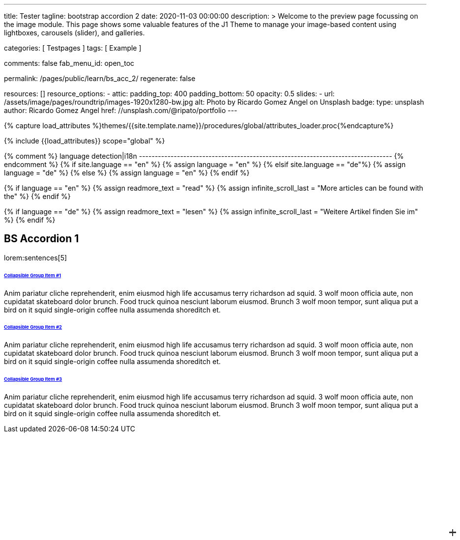 ---
title:                                  Tester
tagline:                                bootstrap accordion 2
date:                                   2020-11-03 00:00:00
description: >
                                        Welcome to the preview page focussing on the image module. This page
                                        shows some valuable features of the J1 Theme to manage your image-based
                                        content using lightboxes, carousels (slider), and galleries.

categories:                             [ Testpages ]
tags:                                   [ Example ]

comments:                               false
fab_menu_id:                            open_toc

permalink:                              /pages/public/learn/bs_acc_2/
regenerate:                             false

resources:                              []
resource_options:
  - attic:
      padding_top:                      400
      padding_bottom:                   50
      opacity:                          0.5
      slides:
        - url:                          /assets/image/pages/roundtrip/images-1920x1280-bw.jpg
          alt:                          Photo by Ricardo Gomez Angel on Unsplash
          badge:
            type:                       unsplash
            author:                     Ricardo Gomez Angel
            href:                       //unsplash.com/@ripato/portfolio
---

// Page Initializer
// =============================================================================
// Enable the Liquid Preprocessor
:page-liquid:

// Set (local) page attributes here
// -----------------------------------------------------------------------------
// :page--attr:                         <attr-value>
:images-dir:                            {imagesdir}/pages/roundtrip/100_present_images

//  Load Liquid procedures
// -----------------------------------------------------------------------------
{% capture load_attributes %}themes/{{site.template.name}}/procedures/global/attributes_loader.proc{%endcapture%}

// Load page attributes
// -----------------------------------------------------------------------------
{% include {{load_attributes}} scope="global" %}

{% comment %} language detection|i18n
-------------------------------------------------------------------------------- {% endcomment %}
{% if site.language == "en" %}
  {% assign language = "en" %}
{% elsif site.language == "de"%}
  {% assign language = "de" %}
{% else %}
  {% assign language = "en" %}
{% endif %}

{% if language == "en" %}
  {% assign readmore_text = "read" %}
  {% assign infinite_scroll_last = "More articles can be found with the" %}
{% endif %}

{% if language == "de" %}
  {% assign readmore_text = "lesen" %}
  {% assign infinite_scroll_last = "Weitere Artikel finden Sie im" %}
{% endif %}

// Page content
// ~~~~~~~~~~~~~~~~~~~~~~~~~~~~~~~~~~~~~~~~~~~~~~~~~~~~~~~~~~~~~~~~~~~~~~~~~~~~~

// Include sub-documents (if any)
// -----------------------------------------------------------------------------

== BS Accordion 1

lorem:sentences[5]

++++
<div class="container">

  <div class="row">
    <div class="col-lg-9 mx-auto">
      <!-- Accordion -->
      <div id="accordionExample" class="accordion shadow">

        <!-- Accordion item 1 -->
        <div class="card">
          <div id="headingOne" class="card-header bg-white shadow-sm border-0">
            <h6 class="mb-0 font-weight-bold"><a href="#void" data-bs-toggle="collapse" data-bs-target="#collapseOne" aria-expanded="true" aria-controls="collapseOne" class="d-block position-relative text-dark text-uppercase collapsible-link py-2">Collapsible Group Item #1</a></h6>
          </div>
          <div id="collapseOne" aria-labelledby="headingOne" data-parent="#accordionExample" class="collapse show">
            <div class="card-body p-5">
              <p class="font-weight-light m-0">Anim pariatur cliche reprehenderit, enim eiusmod high life accusamus terry richardson ad squid. 3 wolf moon officia aute, non cupidatat skateboard dolor brunch. Food truck quinoa nesciunt laborum eiusmod. Brunch 3 wolf moon tempor, sunt aliqua put a bird on it squid single-origin coffee nulla assumenda shoreditch et.</p>
            </div>
          </div>
        </div>

        <!-- Accordion item 2 -->
        <div class="card">
          <div id="headingTwo" class="card-header bg-white shadow-sm border-0">
            <h6 class="mb-0 font-weight-bold"><a href="#void" data-bs-toggle="collapse" data-bs-target="#collapseTwo" aria-expanded="false" aria-controls="collapseTwo" class="d-block position-relative collapsed text-dark text-uppercase collapsible-link py-2">Collapsible Group Item #2</a></h6>
          </div>
          <div id="collapseTwo" aria-labelledby="headingTwo" data-parent="#accordionExample" class="collapse">
            <div class="card-body p-5">
              <p class="font-weight-light m-0">Anim pariatur cliche reprehenderit, enim eiusmod high life accusamus terry richardson ad squid. 3 wolf moon officia aute, non cupidatat skateboard dolor brunch. Food truck quinoa nesciunt laborum eiusmod. Brunch 3 wolf moon tempor, sunt aliqua put a bird on it squid single-origin coffee nulla assumenda shoreditch et.</p>
            </div>
          </div>
        </div>

        <!-- Accordion item 3 -->
        <div class="card">
          <div id="headingThree" class="card-header bg-white shadow-sm border-0">
            <h6 class="mb-0 font-weight-bold"><a href="#void" data-bs-toggle="collapse" data-bs-target="#collapseThree" aria-expanded="false" aria-controls="collapseThree" class="d-block position-relative collapsed text-dark text-uppercase collapsible-link py-2">Collapsible Group Item #3</a></h6>
          </div>
          <div id="collapseThree" aria-labelledby="headingThree" data-parent="#accordionExample" class="collapse">
            <div class="card-body p-5">
              <p class="font-weight-light m-0">Anim pariatur cliche reprehenderit, enim eiusmod high life accusamus terry richardson ad squid. 3 wolf moon officia aute, non cupidatat skateboard dolor brunch. Food truck quinoa nesciunt laborum eiusmod. Brunch 3 wolf moon tempor, sunt aliqua put a bird on it squid single-origin coffee nulla assumenda shoreditch et.</p>
            </div>
          </div>
        </div>

      </div>
    </div>
  </div>
</div>



<style>
/*
*
* ==========================================
* CUSTOM UTIL CLASSES
* ==========================================
*
*/
/* Horizontal line */
.collapsible-link::before {
  content: '';
  width: 14px;
  height: 2px;
  background: #333;
  position: absolute;
  top: calc(50% - 1px);
  right: 1rem;
  display: block;
  transition: all 0.3s;
}

/* Vertical line */
.collapsible-link::after {
  content: '';
  width: 2px;
  height: 14px;
  background: #333;
  position: absolute;
  top: calc(50% - 7px);
  right: calc(1rem + 6px);
  display: block;
  transition: all 0.3s;
}

.collapsible-link[aria-expanded='true']::after {
  transform: rotate(90deg) translateX(-1px);
}

.collapsible-link[aria-expanded='true']::before {
  transform: rotate(180deg);
}


</style>
++++

